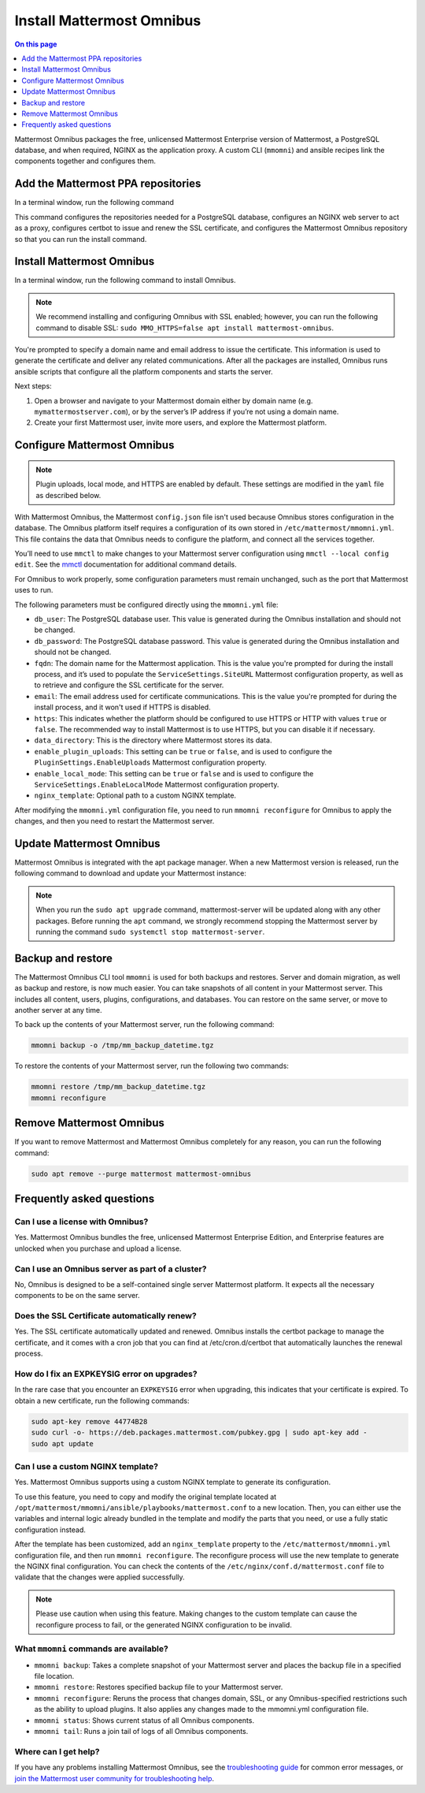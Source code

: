Install Mattermost Omnibus
==========================

.. raw:: html

  <div class="mm-badge mm-badge--combo">

    <div class="mm-badge__plan-deploy">
      <p>
        <img src="../_static/images/badges/flag_icon.svg" alt="" />
        <span>Available on <a href="https://mattermost.com/pricing/">all plans</a></span>
      </p>
      <p>
        <img src="../_static/images/badges/deployment_icon.svg" alt="" />
        <span><a href="https://mattermost.com/download/">Self-hosted</a> deployments</span>
      </p>
    </div>

    <div class="mm-badge__reqs">
      <h3>Minimum system requirements:</h3>
      <ul>
        <li>Hardware: 1 vCPU/core with 2GB RAM (support for up to 1,000 users)</li>
        <li>Database: PostgreSQL v11+</li>
        <li>Network ports required:
          <ul>
            <li>Application ports 80/443, TLS, TCP Inbound</li>
            <li>Administrator Console port 8065, TLS, TCP Inbound</li>
            <li>SMTP port 10025, TCP/UDP Outbound</li>
          </ul>
        </li>
      </ul>
    </div>

  </div>

.. contents:: On this page
  :backlinks: top
  :local:
  :depth: 1

Mattermost Omnibus packages the free, unlicensed Mattermost Enterprise version of Mattermost, a PostgreSQL database, and when required, NGINX as the application proxy. A custom CLI (``mmomni``) and ansible recipes link the components together and configures them.

Add the Mattermost PPA repositories
-----------------------------------

In a terminal window, run the following command 

.. raw:: html

  <div class="mm-code-copy mm-code-copy--long" data-click-method="Omnibus" data-click-command="Add the Mattermost PPA repositories">

    <div class="mm-code-copy__wrapper">
      <code class="mm-code-copy__text mm-code-copy__trigger" data-click-el="Snippet">
        curl -o- https://deb.packages.mattermost.com/repo-setup.sh | sudo bash
      </code>
      <span class="mm-code-copy__copied-notice">Copied to clipboard</span>
    </div>

    <button class="mm-button mm-code-copy__trigger" data-click-el="Button">
      <svg aria-hidden="true" width="17" height="18" viewBox="0 0 17 18" fill="none" xmlns="http://www.w3.org/2000/svg"><rect x="0.5" y="0.5" width="10.2972" height="10.8284" rx="0.5" stroke="white"/><rect x="6.1489" y="6.41418" width="10.2972" height="10.8284" rx="0.5" stroke="white"/></svg>
      <span>Copy to clipboard<span>
    </button>

  </div>

This command configures the repositories needed for a PostgreSQL database, configures an NGINX web server to act as a proxy, configures certbot to issue and renew the SSL certificate, and configures the Mattermost Omnibus repository so that you can run the install command.

Install Mattermost Omnibus
---------------------------

In a terminal window, run the following command to install Omnibus.

.. raw:: html

  <div class="mm-code-copy" data-click-method="Omnibus" data-click-command="Install Mattermost Omnibus">

    <div class="mm-code-copy__wrapper">
      <code class="mm-code-copy__text mm-code-copy__trigger" data-click-el="Snippet">
        sudo apt install mattermost-omnibus -y
      </code>
      <span class="mm-code-copy__copied-notice">Copied to clipboard</span>
    </div>

    <button class="mm-button mm-code-copy__trigger" data-click-el="Button">
      <svg aria-hidden="true" width="17" height="18" viewBox="0 0 17 18" fill="none" xmlns="http://www.w3.org/2000/svg"><rect x="0.5" y="0.5" width="10.2972" height="10.8284" rx="0.5" stroke="white"/><rect x="6.1489" y="6.41418" width="10.2972" height="10.8284" rx="0.5" stroke="white"/></svg>
      <span>Copy to clipboard<span>
    </button>

  </div>

.. note::

  We recommend installing and configuring Omnibus with SSL enabled; however, you can run the following command to disable SSL: ``sudo MMO_HTTPS=false apt install mattermost-omnibus``.

You're prompted to specify a domain name and email address to issue the certificate. This information is used to generate the certificate and deliver any related communications. After all the packages are installed, Omnibus runs ansible scripts that configure all the platform components and starts the server.

Next steps:

1. Open a browser and navigate to your Mattermost domain either by domain name (e.g. ``mymattermostserver.com``), or by the server’s IP address if you’re not using a domain name.

2. Create your first Mattermost user, invite more users, and explore the Mattermost platform.

Configure Mattermost Omnibus
-----------------------------

.. note::

  Plugin uploads, local mode, and HTTPS are enabled by default. These settings are modified in the ``yaml`` file as described below.

With Mattermost Omnibus, the Mattermost ``config.json`` file isn't used because Omnibus stores configuration in the database. The Omnibus platform itself requires a configuration of its own stored in ``/etc/mattermost/mmomni.yml``. This file contains the data that Omnibus needs to configure the platform, and connect all the services together. 

You’ll need to use ``mmctl`` to make changes to your Mattermost server configuration using ``mmctl --local config edit``. See the `mmctl </manage/mmctl-command-line-tool.html#mmctl-config-edit>`__ documentation for additional command details.

For Omnibus to work properly, some configuration parameters must remain unchanged, such as the port that Mattermost uses to run. 

The following parameters must be configured directly using the ``mmomni.yml`` file:

* ``db_user``: The PostgreSQL database user. This value is generated during the Omnibus installation and should not be changed.
* ``db_password``: The PostgreSQL database password. This value is generated during the Omnibus installation and should not be changed.
* ``fqdn``: The domain name for the Mattermost application. This is the value you're prompted for during the install process, and it’s used to populate the ``ServiceSettings.SiteURL`` Mattermost configuration property, as well as to retrieve and configure the SSL certificate for the server.
* ``email``: The email address used for certificate communications. This is the value you're prompted for during the install process, and it won't used if HTTPS is disabled.
* ``https``: This indicates whether the platform should be configured to use HTTPS or HTTP with values ``true`` or ``false``. The recommended way to install Mattermost is to use HTTPS, but you can disable it if necessary.
* ``data_directory``: This is the directory where Mattermost stores its data.
* ``enable_plugin_uploads``: This setting can be ``true`` or ``false``, and is used to configure the ``PluginSettings.EnableUploads`` Mattermost configuration property.
* ``enable_local_mode``: This setting can be ``true`` or ``false`` and is used to configure the ``ServiceSettings.EnableLocalMode`` Mattermost configuration property.
* ``nginx_template``: Optional path to a custom NGINX template.

After modifying the ``mmomni.yml`` configuration file, you need to run ``mmomni reconfigure`` for Omnibus to apply the changes, and then you need to restart the Mattermost server.

Update Mattermost Omnibus
-------------------------

Mattermost Omnibus is integrated with the apt package manager. When a new Mattermost version is released, run the following command to download and update your Mattermost instance:

.. raw:: html

  <div class="mm-code-copy" data-click-method="Omnibus" data-click-command="Update Mattermost Omnibus">

    <div class="mm-code-copy__wrapper">
      <code class="mm-code-copy__text mm-code-copy__trigger" data-click-el="Snippet">
        sudo apt update && sudo apt upgrade
      </code>
      <span class="mm-code-copy__copied-notice">Copied to clipboard</span>
    </div>

    <button class="mm-button mm-code-copy__trigger" data-click-el="Button">
      <svg aria-hidden="true" width="17" height="18" viewBox="0 0 17 18" fill="none" xmlns="http://www.w3.org/2000/svg"><rect x="0.5" y="0.5" width="10.2972" height="10.8284" rx="0.5" stroke="white"/><rect x="6.1489" y="6.41418" width="10.2972" height="10.8284" rx="0.5" stroke="white"/></svg>
      <span>Copy to clipboard<span>
    </button>

  </div>

.. note::

  When you run the ``sudo apt upgrade`` command, mattermost-server will be updated along with any other packages. Before running the ``apt`` command, we strongly recommend stopping the Mattermost server by running the command ``sudo systemctl stop mattermost-server``.
	
Backup and restore
------------------

The Mattermost Omnibus CLI tool ``mmomni`` is used for both backups and restores. Server and domain migration, as well as backup and restore, is now much easier. You can take snapshots of all content in your Mattermost server. This includes all content, users, plugins, configurations, and databases. You can restore on the same server, or move to another server at any time.

To back up the contents of your Mattermost server, run the following command:

.. code-block:: sh
  :class: mm-code-block 

  mmomni backup -o /tmp/mm_backup_datetime.tgz

To restore the contents of your Mattermost server, run the following two commands:

.. code-block:: sh
  :class: mm-code-block 

  mmomni restore /tmp/mm_backup_datetime.tgz
  mmomni reconfigure

Remove Mattermost Omnibus
-------------------------

If you want to remove Mattermost and Mattermost Omnibus completely for any reason, you can run the following command:

.. code-block:: sh
  :class: mm-code-block 

  sudo apt remove --purge mattermost mattermost-omnibus

Frequently asked questions
--------------------------

Can I use a license with Omnibus?
~~~~~~~~~~~~~~~~~~~~~~~~~~~~~~~~~

Yes. Mattermost Omnibus bundles the free, unlicensed Mattermost Enterprise Edition, and Enterprise features are unlocked when you purchase and upload a license.

Can I use an Omnibus server as part of a cluster?
~~~~~~~~~~~~~~~~~~~~~~~~~~~~~~~~~~~~~~~~~~~~~~~~~

No, Omnibus is designed to be a self-contained single server Mattermost platform. It expects all the necessary components to be on the same server.

Does the SSL Certificate automatically renew?
~~~~~~~~~~~~~~~~~~~~~~~~~~~~~~~~~~~~~~~~~~~~~

Yes. The SSL certificate automatically updated and renewed. Omnibus installs the certbot package to manage the certificate, and it comes with a cron job that you can find at /etc/cron.d/certbot that automatically launches the renewal process.

How do I fix an EXPKEYSIG error on upgrades?
~~~~~~~~~~~~~~~~~~~~~~~~~~~~~~~~~~~~~~~~~~~~

In the rare case that you encounter an ``EXPKEYSIG`` error when upgrading, this indicates that your certificate is expired. To obtain a new certificate, run the following commands:
	
.. code-block:: sh
  :class: mm-code-block 

  sudo apt-key remove 44774B28
  sudo curl -o- https://deb.packages.mattermost.com/pubkey.gpg | sudo apt-key add -
  sudo apt update

Can I use a custom NGINX template?
~~~~~~~~~~~~~~~~~~~~~~~~~~~~~~~~~~

Yes. Mattermost Omnibus supports using a custom NGINX template to generate its configuration.

To use this feature, you need to copy and modify the original template located at ``/opt/mattermost/mmomni/ansible/playbooks/mattermost.conf`` to a new location. Then, you can either use the variables and internal logic already bundled in the template and modify the parts that you need, or use a fully static configuration instead.

After the template has been customized, add an ``nginx_template`` property to the ``/etc/mattermost/mmomni.yml`` configuration file, and then run ``mmomni reconfigure``. The reconfigure process will use the new template to generate the NGINX final configuration. You can check the contents of the ``/etc/nginx/conf.d/mattermost.conf`` file to validate that the changes were applied successfully.

.. note::

  Please use caution when using this feature. Making changes to the custom template can cause the reconfigure process to fail, or the generated NGINX configuration to be invalid.

What ``mmomni`` commands are available?
~~~~~~~~~~~~~~~~~~~~~~~~~~~~~~~~~~~~~~~

- ``mmomni backup``: Takes a complete snapshot of your Mattermost server and places the backup file in a specified file location.

- ``mmomni restore``: Restores specified backup file to your Mattermost server.

- ``mmomni reconfigure``: Reruns the process that changes domain, SSL, or any Omnibus-specified restrictions such as the ability to upload plugins. It also applies any changes made to the mmomni.yml configuration file.

- ``mmomni status``: Shows current status of all Omnibus components.

- ``mmomni tail``: Runs a join tail of logs of all Omnibus components.

Where can I get help?
~~~~~~~~~~~~~~~~~~~~~

If you have any problems installing Mattermost Omnibus, see the `troubleshooting guide </install/troubleshooting.html>`__ for common error messages, or `join the Mattermost user community for troubleshooting help <https://mattermost.com/pl/default-ask-mattermost-community/>`__.
